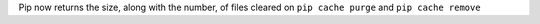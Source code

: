Pip now returns the size, along with the number, of files cleared on ``pip cache purge`` and ``pip cache remove``
